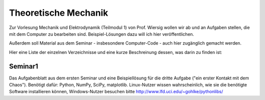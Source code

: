 =====================
Theoretische Mechanik
=====================

Zur Vorlesung Mechanik und Elektrodynamik (Teilmodul 1) von Prof. Wiersig
wollen wir ab und an Aufgaben stellen, die mit dem Computer zu bearbeiten
sind. Beispiel-Lösungen dazu will ich hier veröffentlichen.

Außerdem soll Material aus dem Seminar - insbesondere Computer-Code - auch
hier zugänglich gemacht werden.

Hier eine Liste der einzelnen Verzeichnisse und eine kurze Beschreinung
dessen, was darin zu finden ist:

Seminar1
========

Das Aufgabenblatt aus dem ersten Seminar und eine Beispiellösung für die
dritte Aufgabe ("ein erster Kontakt mit dem Chaos"). Benötigt dafür: Python,
NumPy, SciPy, matplotlib. Linux-Nutzer wissen wahrscheinlich, wie sie die
benötigte Software installieren können, Windows-Nutzer besuchen bitte
http://www.lfd.uci.edu/~gohlke/pythonlibs/

